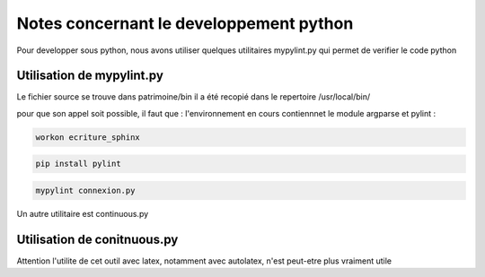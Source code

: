 
****************************************
Notes concernant le developpement python
****************************************

Pour developper sous python, nous avons utiliser quelques utilitaires
mypylint.py qui permet de verifier le code python

Utilisation de mypylint.py
==========================

Le fichier source se trouve dans patrimoine/bin
il a été recopié dans le repertoire /usr/local/bin/

pour que son appel soit possible, il faut que :
l'environnement en cours contiennnet le module argparse et pylint :

.. code::

  workon ecriture_sphinx

.. code::

  pip install pylint


.. code::

  mypylint connexion.py

Un autre utilitaire est continuous.py

Utilisation de conitnuous.py
============================

Attention l'utilite de cet outil avec latex, notamment avec autolatex, n'est peut-etre plus vraiment utile
